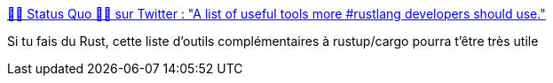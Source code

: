 :jbake-type: post
:jbake-status: published
:jbake-title: 👻🎃 Status Quo 🎃👻 sur Twitter : "A list of useful tools more #rustlang developers should use."
:jbake-tags: rust,programming,tool,_mois_janv.,_année_2020
:jbake-date: 2020-01-26
:jbake-depth: ../
:jbake-uri: shaarli/1580025382000.adoc
:jbake-source: https://nicolas-delsaux.hd.free.fr/Shaarli?searchterm=https%3A%2F%2Ftwitter.com%2FKardOnIce%2Fstatus%2F1220743402867830784&searchtags=rust+programming+tool+_mois_janv.+_ann%C3%A9e_2020
:jbake-style: shaarli

https://twitter.com/KardOnIce/status/1220743402867830784[👻🎃 Status Quo 🎃👻 sur Twitter : "A list of useful tools more #rustlang developers should use."]

Si tu fais du Rust, cette liste d'outils complémentaires à rustup/cargo pourra t'être très utile
